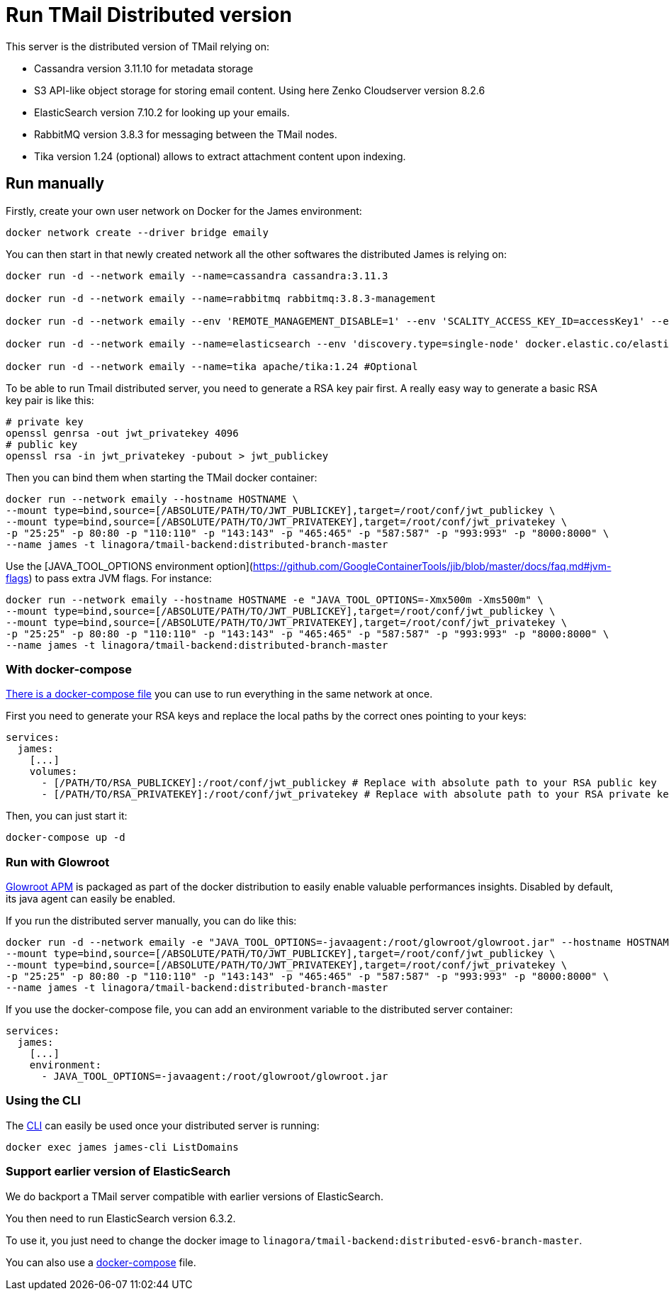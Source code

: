 = Run TMail Distributed version
:navtitle: Run TMail

This server is the distributed version of TMail relying on:

* Cassandra version 3.11.10 for metadata storage
* S3 API-like object storage for storing email content. Using here Zenko Cloudserver version 8.2.6
* ElasticSearch version 7.10.2 for looking up your emails.
* RabbitMQ version 3.8.3 for messaging between the TMail nodes.
* Tika version 1.24 (optional) allows to extract attachment content upon indexing.

== Run manually

Firstly, create your own user network on Docker for the James environment:

....
docker network create --driver bridge emaily
....

You can then start in that newly created network all the other softwares the distributed James is relying on:

....
docker run -d --network emaily --name=cassandra cassandra:3.11.3

docker run -d --network emaily --name=rabbitmq rabbitmq:3.8.3-management

docker run -d --network emaily --env 'REMOTE_MANAGEMENT_DISABLE=1' --env 'SCALITY_ACCESS_KEY_ID=accessKey1' --env 'SCALITY_SECRET_ACCESS_KEY=secretKey1' --name=s3.docker.test zenko/cloudserver:8.2.6

docker run -d --network emaily --name=elasticsearch --env 'discovery.type=single-node' docker.elastic.co/elasticsearch/elasticsearch:7.10.2

docker run -d --network emaily --name=tika apache/tika:1.24 #Optional
....

To be able to run Tmail distributed server, you need to generate a RSA key pair first.
A really easy way to generate a basic RSA key pair is like this:

....
# private key
openssl genrsa -out jwt_privatekey 4096
# public key
openssl rsa -in jwt_privatekey -pubout > jwt_publickey
....

Then you can bind them when starting the TMail docker container:

....
docker run --network emaily --hostname HOSTNAME \
--mount type=bind,source=[/ABSOLUTE/PATH/TO/JWT_PUBLICKEY],target=/root/conf/jwt_publickey \
--mount type=bind,source=[/ABSOLUTE/PATH/TO/JWT_PRIVATEKEY],target=/root/conf/jwt_privatekey \
-p "25:25" -p 80:80 -p "110:110" -p "143:143" -p "465:465" -p "587:587" -p "993:993" -p "8000:8000" \
--name james -t linagora/tmail-backend:distributed-branch-master
....

Use the [JAVA_TOOL_OPTIONS environment option](https://github.com/GoogleContainerTools/jib/blob/master/docs/faq.md#jvm-flags)
to pass extra JVM flags. For instance:

....
docker run --network emaily --hostname HOSTNAME -e "JAVA_TOOL_OPTIONS=-Xmx500m -Xms500m" \
--mount type=bind,source=[/ABSOLUTE/PATH/TO/JWT_PUBLICKEY],target=/root/conf/jwt_publickey \
--mount type=bind,source=[/ABSOLUTE/PATH/TO/JWT_PRIVATEKEY],target=/root/conf/jwt_privatekey \
-p "25:25" -p 80:80 -p "110:110" -p "143:143" -p "465:465" -p "587:587" -p "993:993" -p "8000:8000" \
--name james -t linagora/tmail-backend:distributed-branch-master
....

=== With docker-compose

link:https://github.com/linagora/tmail-backend/blob/master/tmail-backend/apps/distributed/docker-compose.yml[There is a docker-compose file]
you can use to run everything in the same network at once.

First you need to generate your RSA keys and replace the local paths by the correct ones pointing to your keys:

....
services:
  james:
    [...]
    volumes:
      - [/PATH/TO/RSA_PUBLICKEY]:/root/conf/jwt_publickey # Replace with absolute path to your RSA public key
      - [/PATH/TO/RSA_PRIVATEKEY]:/root/conf/jwt_privatekey # Replace with absolute path to your RSA private key
....

Then, you can just start it:

....
docker-compose up -d
....

=== Run with Glowroot

link:https://glowroot.org/[Glowroot APM] is packaged as part of the docker distribution to easily enable valuable performances insights.
Disabled by default, its java agent can easily be enabled.

If you run the distributed server manually, you can do like this:

....
docker run -d --network emaily -e "JAVA_TOOL_OPTIONS=-javaagent:/root/glowroot/glowroot.jar" --hostname HOSTNAME \
--mount type=bind,source=[/ABSOLUTE/PATH/TO/JWT_PUBLICKEY],target=/root/conf/jwt_publickey \
--mount type=bind,source=[/ABSOLUTE/PATH/TO/JWT_PRIVATEKEY],target=/root/conf/jwt_privatekey \
-p "25:25" -p 80:80 -p "110:110" -p "143:143" -p "465:465" -p "587:587" -p "993:993" -p "8000:8000" \
--name james -t linagora/tmail-backend:distributed-branch-master
....

If you use the docker-compose file, you can add an environment variable to the distributed server container:

....
services:
  james:
    [...]
    environment:
      - JAVA_TOOL_OPTIONS=-javaagent:/root/glowroot/glowroot.jar
....

=== Using the CLI

The xref:james-project:servers:distributed/operate/cli.adoc[CLI] can easily be used once your distributed server is running:

....
docker exec james james-cli ListDomains
....

=== Support earlier version of ElasticSearch

We do backport a TMail server compatible with earlier versions of ElasticSearch.

You then need to run ElasticSearch version 6.3.2.

To use it, you just need to change the docker image to `linagora/tmail-backend:distributed-esv6-branch-master`.

You can also use a link:https://github.com/linagora/tmail-backend/blob/master/tmail-backend/apps/distributed-es6-backport/docker-compose.yml[docker-compose] file.
